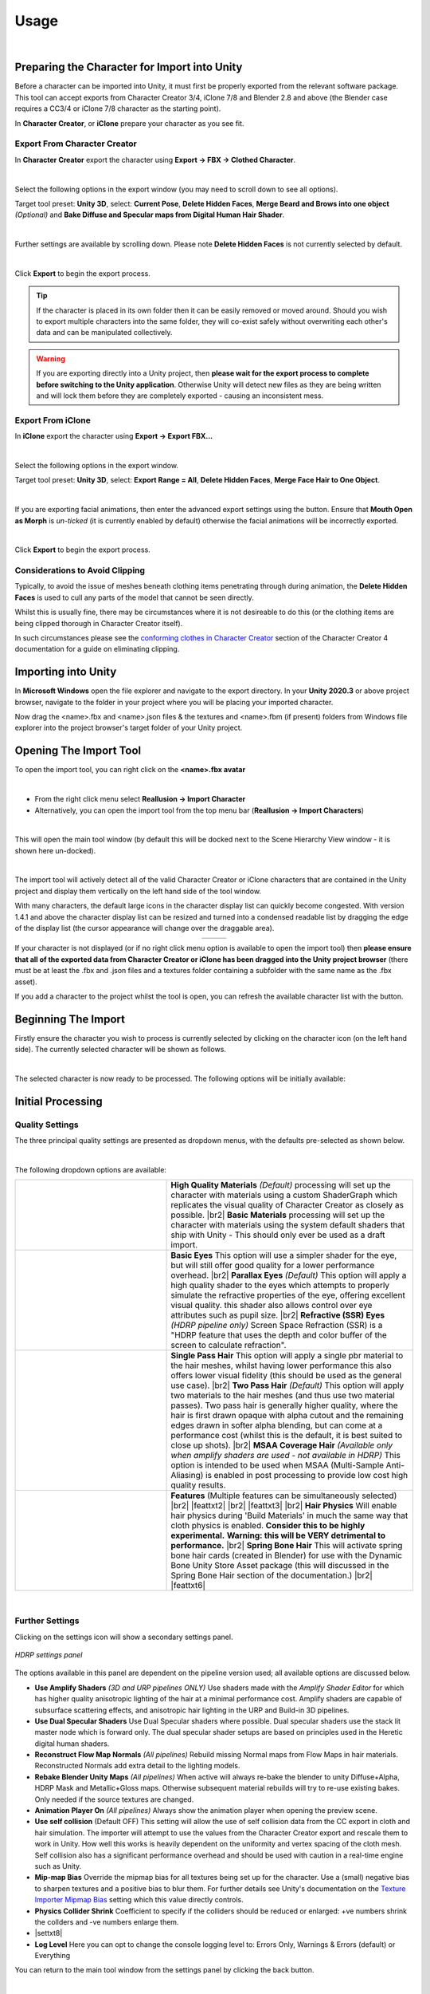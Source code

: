 .. |br2| raw:: html

   <br /><br />

.. |br| raw:: html

   <br />

.. _conforming clothes in Character Creator: https://manual.reallusion.com/Character-Creator-4/Content/ENU/4.0/08_Cloth/Conforming_Clothing.htm?Highlight=conform

.. _CC/iC Blender Tools: https://github.com/soupday/cc_blender_tools

.. _Texture Importer Mipmap Bias: https://docs.unity3d.com/ScriptReference/TextureImporter-mipMapBias.html 

~~~~~~~
 Usage
~~~~~~~

.. youtube:: 6VIH5eXCioQ

| 

Preparing the Character for Import into Unity
=============================================

Before a character can be imported into Unity, it must first be properly exported from the relevant software package.  This tool can accept exports from Character Creator 3/4, iClone 7/8 and Blender 2.8 and above (the Blender case requires a CC3/4 or iClone 7/8 character as the starting point).

In **Character Creator**, or **iClone** prepare your character as you see fit.  

Export From Character Creator
-----------------------------

In **Character Creator** export the character using **Export -> FBX -> Clothed Character**.

.. image:: images/cc4-export-menu.png
    :align: center
    :width: 400

|

Select the following options in the export window (you may need to scroll down to see all options).  

Target tool preset: **Unity 3D**, select: **Current Pose**, **Delete Hidden Faces**,  **Merge Beard and Brows into one object** *(Optional)* and **Bake Diffuse and Specular maps from Digital Human Hair Shader**.

.. image:: images/cc4-export-top.png
    :align: center
    :width: 550

|

Further settings are available by scrolling down. Please note **Delete Hidden Faces** is not currently selected by default.

.. image:: images/cc4-export-bottom.png
    :align: center
    :width: 550

.. 
    image:: images/e2-cc3.png

|

Click **Export** to begin the export process.

.. tip::
    If the character is placed in its own folder then it can be easily removed or moved around.  Should you wish to export multiple characters into the same folder, they will co-exist safely without overwriting each other's data and can be manipulated collectively.

.. warning::
    If you are exporting directly into a Unity project, then **please wait for the export process to complete before switching to the Unity application**. Otherwise Unity will detect new files as they are being written and will lock them before they are completely exported - causing an inconsistent mess.
     


Export From iClone
------------------

In **iClone** export the character using **Export -> Export FBX...**

.. image:: images/e1-iClone.png
    :align: center
    :width: 300

|

Select the following options in the export window.

Target tool preset: **Unity 3D**, select: **Export Range = All**, **Delete Hidden Faces**, **Merge Face Hair to One Object**.

.. image:: images/ic8-export-main.png
    :align: center    

.. |advexp| image:: images/ic8-export-adv-button.png

|

If you are exporting facial animations, then enter the advanced export settings using the |advexp| button.  Ensure that **Mouth Open as Morph** is *un-ticked* (it is currently enabled by default) otherwise the facial animations will be incorrectly exported.

.. image:: images/ic8-export-adv.png
    :align: center    

.. 
    image:: images/e2-iClone.png

|

Click **Export** to begin the export process.

..
    Export From Blender
    -------------------

    If you are using the `CC/iC Blender Tools`_ you may export the character directly into Unity.  This process has the basic requirement that the T-Pose is the first animation in the Blender Action stack.  

    If a T-Pose cannot be found, then the subsequent import into Unity will fail and the character will be distorted.  Since the organization of actions in Blender is to say the least opaque, the CC/iC Blender Tools provide a simple solution.

    The workflow to export a Character Creator or iClone character from blender is as follows:

    .. _Rigify Creation Workflow: https://soupday.github.io/cc_blender_tools/animation.html#creating-a-rigify-control-rig

    - Create a Rigify Control rig for the character by following the `Rigify Creation Workflow`_.  This will ensure that when exported to Unity, the proper T-Pose is included.

    .. _Retargeting Animations Workflow: https://soupday.github.io/cc_blender_tools/animation.html#retargeting-animations-to-the-rigify-control-rig

    - Retarget any animations you want to be included with the character by following the `Retargeting Animations Workflow`_.  These animations will play on the Rigify rigged character and can be edited using the control rig.

    - Once you are satisfied with the animations and any edits you have made - **Save the Blend file**. The following steps will add new Unity specific objects which will clutter your blend file.

    - To allow clean animation import into Unity, and to avoid importing any extra control rig objects the animations must be converted to a clean Unity specific skeleton - this is done automatically with a single button press.

    - Navigate to and open the *Unity* foldout of the of the *Retargeting* pane (it is closed by default). 

    .. figure:: images/Blender-Unity-Retarget.png
        :align: center

        *Blender Tools - Unity Retargeting*

    - If your animations are stored as *Blender Actions* then use the *Bake Unity Animation* button.

    - If you are using the *NLA* and have 'pushed down' actions into *NLA strips*, then use the *Bake NLA to Unity* button instead. 

    - Leave *Bake Shape Keys* selected if you want to transfer facial animation.

    - Immediately below the *Unity Retarget* functions there is an *Export to Unity* tool. (This can also be found in the *Import/Export* pane). 

    .. figure:: images/Blender-Unity-Export.png
        :align: center

        *Blender Tools - Unity Exporter*

    - In the *Blender Outliner* ensure that the newly created <Model>_Rigify is selected.

    .. figure:: images/Blender-Unity-Selected.png
        :align: center

        *Blender Outliner*

    - If your animations are stored as *Blender Actions* then ensure that *Actions* is highlighted (default)

    - If you are using the *NLA* and have 'pushed down' actions into *NLA strips*, then ensure that *Strips* is highlighted instead.

    - Press the *Export to Unity* button.  

    - In the file dialog that appears, you may choose wether or not to export animations with the character, and if only the selected objects are exported.

    .. figure:: images/Blender-Unity-Export-Options.png
        :align: center

        *File Options*

    |

    Click **Export** to begin the export process.

Considerations to Avoid Clipping
--------------------------------

Typically, to avoid the issue of meshes beneath clothing items penetrating through during animation, the **Delete Hidden Faces** is used to cull any parts of the model that cannot be seen directly.

Whilst this is usually fine, there may be circumstances where it is not desireable to do this (or the clothing items are being clipped thorough in Character Creator itself).

In such circumstances please see the `conforming clothes in Character Creator`_ section of the Character Creator 4 documentation for a guide on eliminating clipping.


Importing into Unity
====================

In **Microsoft Windows** open the file explorer and navigate to the export directory. In your **Unity 2020.3** or above project browser, navigate to the folder in your project where you will be placing your imported character.  

Now drag the <name>.fbx and <name>.json files & the textures and <name>.fbm (if present) folders from Windows file explorer into the project browser's target folder of your Unity project.

.. image:: images/initial_import.png


Opening The Import Tool
=======================

To open the import tool, you can right click on the **<name>.fbx avatar**

.. image:: images/fbx_avatar_small.png
    :align: center
    
|

- From the right click menu select **Reallusion → Import Character**

- Alternatively, you can open the import tool from the top menu bar (**Reallusion → Import Characters**) 
    
|

This will open the main tool window (by default this will be docked next to the Scene Hierarchy View window - it is shown here un-docked).

.. image:: images/tool_new_ui.png
    :align: center
    
|

The import tool will actively detect all of the valid Character Creator or iClone characters that are contained in the Unity project and display them vertically on the left hand side of the tool window. 

With many characters, the default large icons in the character display list can quickly become congested. With version 1.4.1 and above the character display list can be resized and turned into a condensed readable list by dragging the edge of the display list (the cursor appearance will change over the draggable area).

.. |lgeIcon| image:: images/char_icon_list_large.png

.. |detIcon| image:: images/char_icon_list_detail.png

.. list-table::
   :widths: 120 199
   :align: center
   :header-rows: 0

   * - |lgeIcon|
     - |detIcon|

If your character is not displayed (or if no right click menu option is available to open the import tool) then **please ensure that all of the exported data from Character Creator or iClone has been dragged into the Unity project browser** (there must be at least the .fbx and .json files and a textures folder containing a subfolder with the same name as the .fbx asset).

.. |refresh| image:: images/new_ui_refresh.png
    :width: 28

If you add a character to the project whilst the tool is open, you can refresh the available character list with the |refresh| button.

Beginning The Import
====================

Firstly ensure the character you wish to process is currently selected by clicking on the character icon (on the left hand side).  The currently selected character will be shown as follows.

.. image:: images/current_selection.png
    :align: center

|

The selected character is now ready to be processed.  The following options will be initially available:

Initial Processing
==================


Quality Settings
----------------

The three principal quality settings are presented as dropdown menus, with the defaults pre-selected as shown below.

.. image:: images/new_ui_quality_settings.png
    :align: center

|

The following dropdown options are available:

.. |mats| image:: images/new_material_settings.png

.. |matstxt1| replace:: 
    **High Quality Materials** *(Default)* processing will set up the character with materials using a custom ShaderGraph which replicates the visual quality of Character Creator as closely as possible.

.. |matstxt2| replace:: 
    **Basic Materials** processing will set up the character with materials using the system default shaders that ship with Unity - This should only ever be used as a draft import.

.. |eyes| image:: images/new_eye_settings.png

.. |eyestxt1| replace::
    **Basic Eyes** This option will use a simpler shader for the eye, but will still offer good quality for a lower performance overhead.

.. |eyestxt2| replace::
    **Parallax Eyes** *(Default)* This option will apply a high quality shader to the eyes which attempts to properly simulate the refractive properties of the eye, offering excellent visual quality. this shader also allows control over eye attributes such as pupil size.

.. |eyestxt3| replace::
    **Refractive (SSR) Eyes** *(HDRP pipeline only)* Screen Space Refraction (SSR) is a "HDRP feature that uses the depth and color buffer of the screen to calculate refraction".

.. |hair| image:: images/new_hair_settings.png

.. |hairtxt2| replace::
    **Two Pass Hair** *(Default)* This option will apply two materials to the hair meshes (and thus use two material passes). Two pass hair is generally higher quality, where the hair is first drawn opaque with alpha cutout and the remaining edges drawn in softer alpha blending, but can come at a performance cost (whilst this is the default, it is best suited to close up shots). 

.. |hairtxt1| replace::
    **Single Pass Hair** This option will apply a single pbr material to the hair meshes, whilst having lower performance this also offers lower visual fidelity (this should be used as the general use case).

.. |hairtxt3| replace::
    **MSAA Coverage Hair** *(Available only when amplify shaders are used - not available in HDRP)* This option is intended to be used when MSAA (Multi-Sample Anti-Aliasing) is enabled in post processing to provide low cost high quality results.

.. |shaderfeat| image:: images/new_shader_features.png

.. |feattxt1| replace::
    **Features** (Multiple features can be simultaneously selected)

.. |feattxt2| replace::
    **Tesselation** *(HDRP v12)* For HDRP 12 (Unity 2021.2+) all shader graph shaders can have tessellation enabled.  If enabled, will add additional :ref:`Tesselation Options` in the :ref:`Materials Inspector`.

.. |feattxt3| replace::
    **Cloth Physics** Will enable :ref:`Cloth Physics` - During 'Build Materials' This will construct colliders, constraint paint applicable clothing items and set them to use the character's colliders with the Unity built in physics system.  

.. |feattxt4| replace::
    **Hair Physics** Will enable hair physics during 'Build Materials' in much the same way that cloth physics is enabled. **Consider this to be highly experimental.** **Warning: this will be VERY detrimental to performance.**

.. |feattxt5| replace::
    **Spring Bone Hair** This will activate spring bone hair cards (created in Blender) for use with the Dynamic Bone Unity Store Asset package (this will discussed in the Spring Bone Hair section of the documentation.)

.. |feattxt6| replace::
    **Wrinkle Maps** This flag is set automatically when an eligible character import with the 'CC4 Expression Wrinkle' system enabled, is detected. See the :ref:`Expression Wrinkles` section for more details. 



.. list-table::
   :widths: 19 31
   :header-rows: 0

   * - |mats|
     - |matstxt1|
       |br2|
       |matstxt2|
   * - |eyes|
     - |eyestxt1|
       |br2|
       |eyestxt2|
       |br2|
       |eyestxt3|
   * - |hair|
     - |hairtxt1|
       |br2|
       |hairtxt2|
       |br2|
       |hairtxt3|
   * - |shaderfeat|
     - |feattxt1|
       |br2|
       |feattxt2|
       |br2|
       |feattxt3|
       |br2|
       |feattxt4|
       |br2|
       |feattxt5|
       |br2|
       |feattxt6|

|

.. |FurtherSettings| image:: images/additional_settings.png

.. |FurtherSettings_s| image:: images/additional_settings.png
    :width: 28

Further Settings
----------------

Clicking on the settings icon |FurtherSettings_s| will show a secondary settings panel.

.. figure:: images/additional_settings_panel.png
    :align: center

    *HDRP settings panel*

The options available in this panel are dependent on the pipeline version used; all available options are discussed below.

.. |settxt1| replace::
    **Use Amplify Shaders** *(3D and URP pipelines ONLY)* Use shaders made with the *Amplify Shader Editor* for which has higher quality anisotropic lighting of the hair at a minimal performance cost.  Amplify shaders are capable of subsurface scattering effects, and anisotropic hair lighting in the URP and Build-in 3D pipelines.

.. |settxt10| replace::
    **Use Dual Specular Shaders** Use Dual Specular shaders where possible. Dual specular shaders use the stack lit master node which is forward only. The dual specular shader setups are based on principles used in the Heretic digital human shaders.

.. |settxt2| replace::
    **Reconstruct Flow Map Normals** *(All pipelines)* Rebuild missing Normal maps from Flow Maps in hair materials. Reconstructed Normals add extra detail to the lighting models.

.. |settxt3| replace::
    **Rebake Blender Unity Maps** *(All pipelines)* When active will always re-bake the blender to unity Diffuse+Alpha, HDRP Mask and Metallic+Gloss maps. Otherwise subsequent material rebuilds will try to re-use existing bakes. Only needed if the source textures are changed.

.. 
    .. |settxt4| replace::
        **Use Tessellation in Shaders** *(HDRP pipeline only)* Use tessellation enabled shaders where possible. For HDRP 10 & 11 this means default shaders only (HDRP/LitTessellation). For HDRP 12 (Unity 2021.2+) all shader graph shaders can have tessellation enabled.

.. |settxt5| replace::
    **Animation Player On** *(All pipelines)* Always show the animation player when opening the preview scene.

.. |settxt9| replace::
    **Mip-map Bias** Override the mipmap bias for all textures being set up for the character.  Use a (small) negative bias to sharpen textures and a positive bias to blur them.  For further details see Unity's documentation on the `Texture Importer Mipmap Bias`_ setting which this value directly controls.

.. |settxt7| replace::
    **Physics Collider Shrink** Coefficient to specify if the colliders should be reduced or enlarged: +ve numbers shrink the collders and -ve numbers enlarge them.

.. |settxt8| replace::
    **Physics Collider Detection Threshold** The weight threshold (from the weight map + power/offset/scale) that must be reached before a collider can be assigned to the cloth when optimized colliders are being assigned to <Cloth> components by the physics Weight Mapper.  This is a global default value see :ref:`The <WeightMapper> component` documentation for details.

.. |settxt6| replace::
    **Log Level** Here you can opt to change the console logging level to: Errors Only, Warnings & Errors (default) or Everything 

.. |settxt11| replace::
    **Use self collision** (Default OFF) This setting will allow the use of self collision data from the CC export in cloth and hair simulation. The importer will attempt to use the values from the Character Creator export and rescale them to work in Unity. How well this works is heavily dependent on the uniformity and vertex spacing of the cloth mesh. Self collision also has a significant performance overhead and should be used with caution in a real-time engine such as Unity.
    
- |settxt1|

- |settxt10|

- |settxt2|

- |settxt3|

- |settxt5|

- |settxt11|

- |settxt9|

- |settxt7|

- |settxt8|

- |settxt6|

.. |settingsback| image:: images/settings_back.png
    :width: 28

You can return to the main tool window from the settings panel by clicking the back button. |settingsback|

|

Once you have set your options  then the model can be processed by clicking the 'Build Materials' button, Unity will then process the character and write a log file in the same directory as the .fbx file.  

.. image:: images/build_button.png
    :align: center

|

Once processing is complete the tool window will be updated to reflect that.. The processed character icon will change color (Grey for Default processing, Green for HQ processing and  Orange for Baked processing).

All of the animations (with the exception of the T-Pose) will also be extracted from the imported fbx, and have all of the Blend Shapes in those animations retargeted to animate all of the objects in the processed model.

This processing is necessary since two-pass hair processing adds new hair objects which would otherwise require manual Blend Shape retargeting in order to animate properly.  This allows the animations to be used 'out of the box'.

The animation is placed in a subfolder of the folder containing the fbx file and renamed to <MODEL_NAME>_Imported_<Animation_Name>.anim

.. code-block::

  <Import Folder>
    |-- Animations
    |     |-- <MODEL_NAME>
    |           |-- <MODEL_NAME>_Imported_<Animation_Name_1>.anim
    |           |-- <MODEL_NAME>_Imported_<Animation_Name_2>.anim
    |
    |-- materials
    |-- textures
    |-- <MODEL_NAME>.fbm
    |-- <MODEL_NAME>.fbx
    |-- <MODEL_NAME>.json

The first animation in the list will also be the default animation in the preview scene animation player.

Additionally, the status text will be updated with the type of processing that has been performed (highlighted below).

.. image:: images/post_hq_processing.png
    :align: center
    
|

Once the (High Quality) processing has been completed, a prefabs directory will be created in the same directory as the imported character .fbx file and a unity prefab of the imported character will be placed into it. 

.. code-block::

  <Import Folder>
    |-- Prefabs
    |     |-- <MODEL_NAME>.prefab
    |
    |-- Animations
    |-- materials
    |-- textures
    |-- <MODEL_NAME>.fbm
    |-- <MODEL_NAME>.fbx
    |-- <MODEL_NAME>.json

|

Batch Processing
----------------

Processing characters individually can be time consuming, since *version 1.5.0* a 'Batch Processing' utility has been created which allows the unattended processing of a user defined list of characters and processing settings.

The utility can be opened from the top menu *Reallusion -> Processing Tools -> Batch Processing* (NB the batch processing window requires the main 'Importer Window' (the main windows of the import tool) to be open).

.. figure:: images/batch_process_win_initial.png
    :width: 242
    :align: center

    *Initial Batch Processing Window*

.. |selected| image:: images/batch_process_selected.png

.. |reorder| image:: images/batch_process_reorder.png
                :width: 21

.. |filter| image:: images/batch_process_filter.png
                :width: 21

.. |nofilter| image:: images/batch_process_no_filter.png
                :width: 21

.. |refresh_list| image:: images/batch_process_refresh.png
                    :width: 21

.. |char_settings| image:: images/batch_char_settings_but.png
                    :width: 30

.. |char_settings_cyan| image:: images/batch_char_settings_cyan.png
                    :width: 30

.. |char_settings_curr| image:: images/batch_char_settings_curr.png
                    :width: 30

.. |char_settings_curr_cyan| image:: images/batch_char_settings_curr_cyan.png
                    :width: 30

.. |search| image:: images/batch_search.png            

.. |searchx| image:: images/batch_search_x.png

.. |apply| image:: images/batch_apply.png
            :width: 125

.. |batch_start| image:: images/batch_start.png
                    :width: 30

+ Characters can be *selected* for inclusion in the processing list by ticking the appropriate box on the character line |selected|.  |br2|

+ The list of characters can be sorted by ascending/descending name order with: |reorder| |br2|

+ The list can be filtered by processing status with: |filter| and can be cleared using: |nofilter| 

.. image:: images/batch_process_filter_cat.png
    :width: 242
    :align: center  

|

+ Filtering by text search can be done by typing into the search field |search| and cleared with |searchx|. |br2|

+ The character list can be completely refreshed and all filters and settings reset with: |refresh_list| This will pick up any new characters that have been added to the main importer window. |br2|

+ The processing settings for a character can be adjusted using the |char_settings| button.  This will extend the utility window to show a settings pane.

.. figure:: images/batch_process_win_ext.png
    :width: 390
    :align: center

    *Extended processing window*

    The currently displayed character settings are denoted by the |char_settings_curr| icon on the character line. |br2|

+ If any settings have been changed, then the settings icon will be displayed in cyan: |char_settings_cyan|/|char_settings_curr_cyan|. |br2|

+ The currently displayed character settings can be copied to all the currently *selected* |selected| characters in the list using the |apply| button.

+ Processing of the selected characters can be started with the |batch_start| button.

.. Admonition:: During Batch Processing
    
    Each of the selected characters in the list will be processed in order.  After a character has been fully processed, the utility will pause for a few seconds and give control back to the user.  This is done in order to allow memory to be freed up and to give an opportunity to interrupt the process if necessary.

    If the batch processing window is closed, then the process will be halted and no further characters will be processed.  Should the main 'Importer Window' be closed then this will force a closure of the batch processing utility.

    As processing proceeds, the processing status icon of the character in both the 'Batch Processing Window' and main 'Importer Window' will be updated.

    At the end of the process, the character list will be fully reset.

|

Further Processing
------------------

After initial processing further options will become available.

.. |Bake| image:: images/new_ui_bake.png

.. |BakeHair| image:: images/new_ui_bake_hair.png

Baking |Bake| |BakeHair|
------------------------

The baking workflow is a process of consolidating the texture influences from the original imported and processed character into a simple set of textures that can be used in a simpler and faster shader, whilst maintaining high visual quality.  This will also incorporate any user changes made to the materials.

The baking process will output a prefab; using this in your scenes will be much more performance friendly.

Baking is discussed in more detail in the :ref:`Texture Baking` section of this documentation.

..
    Baking is the most performance friendly option, whilst maintaining high visual quality.  Two principal options are available as dropdown menus as before.

    .. image:: images/new_ui_bake_options.png
        :align: center

    |

    **Bake** will create and apply new materials which have consolidated all the texture influences into as simple a set of textures as possible to enhance performance.

    .. |bksh| image:: images/new_ui_bake_shaders.png

    .. |bkshtxt1| replace::
        **Custom Shaders** *(Default)*  Uses materials with a custom ShaderGraph shader for very high quality and very good performance.

    .. |bkshtxt2| replace::
        **Default Shaders** Uses the system default pbr shaders in the baked output, if performance is desired above all else, at the cost of visual quality.

    .. |bkpre| image:: images/new_ui_bake_prefab.png

    .. |bkpretxt1| replace::
        **Separate Baked Prefab** *(Default)* The baked output will be written to a new prefab <name>_baked (in the same directory as the initially created prefab).

    .. |bkpretxt2| replace::
        **Overwrite Prefab** This option will overwrite the initially (when the materials are built during initial processing) created prefab with new materials and textures.  This feature is used principally for the 'iClone Live Link'. 

    .. list-table::
    :widths: 19 31
    :header-rows: 0
    
    * - |bksh|
        - |bkshtxt1|
        |br2|
        |bkshtxt2|
    * - |bkpre|
        - |bkpretxt1|
        |br2|
        |bkpretxt2|

    Once the desired options have been set, then the process can be started with the |Bake_s| button.

    Any changes that are made to the main processing options (material quality, eye and hair settings) and then reprocessed *via* 'Build Materials' will cause the baked prefab to be automatically updated with those new settings.

    The Baking workflow is show in the video below:

    .. youtube:: 9sCRM0hUkc4

    |     


.. |anim| image:: images/new_ui_anim.png

.. |anim_s| image:: images/new_ui_anim.png
    :width: 28

Animations |anim|
-----------------

The animation button |anim_s| will re-process all of the animations contained in the fbx, and re-create the same default output as the build process did.

This will also create a default animator controller will all the fbx's animations in it as states.

|

Post Processing
===============

.. |preview| image:: images/new_ui_preview.png

.. |preview_s| image:: images/new_ui_preview.png
    :width: 28

Preview Scene |preview|
-----------------------

After processing has completed, the output character can be inspected in a preview scene by pressing the **'Preview Scene'** button |preview_s|.

This will open a new scene with neutral lighting; if your current scene is marked as changed then you will be prompted to save the current scene before changing to the preview scene.

.. image:: images/preview_scene_new.png

Several preview scene specific tools are included on the main button strip (of the main tool window) for user convenience:

.. |prev_light| image:: images/preview_lighting_model.png

.. |pref_cam_align| image:: images/preview_camera_align.png

- |prev_light| *Preview Scene Lighting* This will cycle through several pre defined lighting setups to allow you to rapidly assess the character under a range of lighting conditions.

- |pref_cam_align| *Align main camera with current scene view* This will align the main camera in the preview scene with the current orientation of the view in the *Scene Window* (i.e. it will align the *Game window* with what you are seeing in the *Scene Window*).

By default, the preview scene contains a small tool to allow you to preview animations and facial expressions on your character.  The previews are performed in **Edit Mode** only, so that the Unity project itself **doesn't have to enter Play Mode** (which, for complex projects is desireable).  The tool itself is controlled from an embedded pane in the SceneView window (In Unity versions below 2021.2.0 this will appear as a standard Gui window, above 2021.2.0 the tool will be contained in a more versatile (and moveable) overlay window).

.. image:: images/char_preview_toolpane.png
    :align: center

|br|

The tool pane has two sections (each can be minimized/revealed by clicking it's foldout button).

.. |animplayer| image:: images/new_ui_anim_player.png

.. |animplayer_s| image:: images/new_ui_anim_player.png
    :width: 28

.. |anim_play_ctrls| image:: images/anim_player_ctrls.png

.. |anim_play_time| image:: images/anim_player_time.png

.. |anim_play_speed| image:: images/anim_player_speed.png

.. |anim_play_ik| image:: images/anim_player_ik.png

.. |anim_play_track| image:: images/anim_player_track.png

.. |anim_play_track_cancel| image:: images/anim_player_track_cancel.png

.. |anim_play_reset| image:: images/anim_player_reset.png

.. |anim_play_options| image:: images/anim_player_options.png

.. |anim_play_launch_play| image:: images/anim_player_launch_play.png

.. |anim_play_launch_play_playing| image:: images/anim_player_launch_play_playing.png

Animation player |animplayer|
~~~~~~~~~~~~~~~~~~~~~~~~~~~~~~

.. Note:: 
    Since version 1.5.0 of the Unity Tools, the animator player has been changed from using UnityEditor.AnimationMode clip sampling for playback to using a custom AnimatorController. This allows the animation player to be used during 'Game Play Mode' and to also have such features as foot IK.

.. image:: images/anim_animator_player.png
    :align: center

|br|

The animation player can play any appropriate `Mechanim <https://docs.unity3d.com/Manual/AnimationOverview.html>`_ animation from your project on the character in the preview scene (by using the *'Animation'* selector).

Any model (with an animator component) may be dragged into the scene and selected in the *'Scene Model'* object selector to allow animations to be played on it.

+ |anim_play_ctrls| The controls for this are standard (play/pause advance one frame back/forward and go to start/end) |br2|

+ The 'Time' bar |anim_play_time| can be 'scrubbed' to spool manually through the animation.  |br2|

+ Foot IK (inverse kinematics) can be toggled *ON/OFF* with |anim_play_ik| |br2|

+ Using the tracking dropdown |anim_play_track|, the scene camera can be made to track any of the (*mechanim*) bones that are present in the character avatar.  The scene view can be rotated about the tracked bone by using *Left Alt + Drag Mouse* and the scene panned with *Right Alt + Mouse Drag* or *Middle Mouse Button + Mouse Drag*. |br2|

+ During tracking, clicking anywhere in the application or using the |anim_play_track_cancel| 'x' will lose focus and tracking will be stopped. |br2|

+ The playback speed of the animation (*forwards and backwards*) can be controlled with the speed slider |anim_play_speed|. |br2|

+ The current animation can be removed and the character fully reset to its T-pose with |anim_play_reset|. |br2|

+ The options button |anim_play_options| is used to set some minor animator options: *Auto Loop* the animation (on by defult), *Animate on the spot* this does not allow the animation to modify the root transform of the character, *Show mirror image* will show the mirror image of the animation. |br2|

+ 'Game Play Mode' can be entered using the |anim_play_launch_play| button.  **Using this button will enter play mode and then refocus the application onto the scene window.** During play mode, the button icon will appear as blue |anim_play_launch_play_playing| - clicking this again can be used to exit from play mode. |br|

.. Note::
    This use of game mode animation preview can be used to evaluate run-time only effects such as cloth simulation.  Compare the 'Edit Mode' animation below, with its 'Play Mode' counterpart which has cloth simulation enabled.  **This allows the 'run-time' visualization of the interaction between the colliders on the character and the cloth being simulated, with complete control over the animation being played**.

    .. |edit_vid| raw:: html

        <video width="675" height="476" controls src="_static/edit_mode_colliders_player.mp4"></video> 

    .. |play_vid| raw:: html

        <video width="675" height="476" controls src="_static/play_mode_colliders_player.mp4"></video> 

    + **Edit Mode**

    |edit_vid|

    + **Play Mode + Cloth Simulation**

    |play_vid|

The animation player/facial expression tool may be toggled on/off with the |animplayer_s| button.

NB:  When an animation is playing, the facial expression controls are locked out.

Facial Expression
~~~~~~~~~~~~~~~~~

This section controls numerous aspects of facial manipulation it was introduced to replace the older menu driven facial manipulation and contains some useful features.  The tool is included as part of the animation player window.  

.. image:: images/eye_2d_slider.png
        :align: left

.. |reset-face|  image:: images/reset_face_button.png

The eye control tool is used to 'zoom in' on the face (double click anywhere on the 'eye' graphic).  This will change the scene view to look directly at the face of the character no matter what the position of the head is (this may result in unusual camera angles - this can be rectified by double clicking on the |reset-face| icon to return to a neutral angle).

Dragging the handle in the centre of the eye control tool will move the rotation of the eyes allowing detailed inspection of the eyes and the area of the face around the eyes are they are moved in real time.

.. image:: images/eye_control_tool.gif

Eye blink and mouth open/close can be controlled using the sliders:  

.. image:: images/mouth_blink_sliders.png

As above these manipulate the character model in real time with no (as previous) menu usage.

.. image:: images/mouth_blink_control.gif

A predefined set of facial expressions have been added so that these can be quickly previewed on the character with minimal effort.

.. image:: images/face_button_strip.png

Repeatedly clicking on a button will increase the strength of the expression applied to the character.

.. image:: images/expression_control.gif

At any time, clicking on the |reset-face| icon will reset the face of the character (and double clicking will reset the camera).

|

Materials Inspector
-------------------

The objects, materials and textures used in the model can be easily inspected from the hierarchical tree view.  Selecting any of the items in the tree viewer will select them within your Unity project and display them in the inspector. 

.. image:: images/material_explorer.png

If  **'Select Linked'** is checked (by default this is checked) then when a material is selected then all others with common properties are also selected, displaying all members of the selected group in the inspector. 

.. image:: images/select_linked.png

The **'selectable groups'** are **'Skin materials'**, **'Eye materials'**, **'Eye occlusion'** and **'Teeth materials'**
This will multiple select all of the materials associated with the 'selectable group'  and present all of the common attributes in the inspector window.

.. image:: images/multi_material_selected.png

This allows the simultaneous property adjustment of 'like' materials. For example selecting eye materials will allow the simultaneous adjustment of both left and right eyes.

.. image:: images/selected_eyes.png

Example adjustment – working zoomed in on one eye will also update the other eye for consistency:

.. image:: images/pupil_manipulation.gif

Tesselation Options
~~~~~~~~~~~~~~~~~~~

If the materials have been built with the 'Tesselation' feature enabled (HDRP 12+), then a tesselation options section becomes available in the materials inspector. 

.. figure:: images/tess_options.png
    :align: center
    
    *Enabled Tesselation Options*

The shaded wireframe gif below shows the effect of ramping the 'Tesselation Factor' from 0 to 32:

.. figure:: images/face_tesselation_s.gif
    :align: center
    :width: 400

    *Tesselation Factor Changes*

This allows a higher density mesh to be simulated by the shader.

Tools Menu
==========

The **Reallusion → Tools** menu can be used to further manipulate the character.  Before using any option here make sure the character you wish to manipulate is selected in the scene (blue outline)

.. image:: images/face_menu.png

Reverse Triangle Order
----------------------

This option is occasionally needed to correct any anomalies with alpha blended materials.  This principal use of this is to ensure that hair materials are rendered in the proper order i.e. from inside to out.  To use this, select the **hair mesh** of a model in the scene and use the menu option **Reallusion -> Tools -> Reverse Triangle Order**.

|

Prune Blend Shapes
------------------

If a large number of blend shapes are exported with the character, then this option will cull those blend shapes which make a negligible contribution to the deformation of the model, leaving only those with a tangible effect.

|

Auto Smooth mesh
----------------

If Unity encounters a mesh that has differing vertex data (e.g. from split normals) then unity will split that mesh into separate faces and it will give the appearance of being flat shaded.

.. |flat mesh| image:: images/mesh_flat_shaded.png
                :width: 300
                :alt: Before auto smooth

.. |smooth mesh| image:: images/mesh_smooth_shaded.png
                :width: 300
                :alt: After auto smooth

Usage:  with the object selected use the menu option **Reallusion -> Tools -> Auto Smooth Mesh**

Illustrated below: **Left** Apparent flat shading. **Right** Smooth shading after 'auto smooth'

|flat mesh| |smooth mesh|

|

Orbit Scene View
----------------

The scene camera can be made to slowly orbit the character by using **Reallusion -> Tools -> Orbit Scene View** (to stop the orbit select this menu option again).  If the character is animating and moving around then the rotation can track the character using **Reallusion -> Tools -> Orbit Scene View (Tracking)** (again this cn be stopped by selecting the menu item again).

|

Open or Close Character's Mouth/Eyes [Legacy]
---------------------------------------------

This is useful for inspecting the character to ensure there are no hidden problems with the mouth and eyes.

.. image:: images/face_manipulation.gif

The eye menu **Reallusion → Tools → Eye** enables movement of the eye direction for a detailed inspection of the eye.

.. image:: images/eye_manipulation.gif

